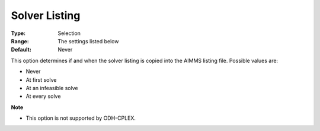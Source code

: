 

.. _Options_Solver_Specific_-_Solver_Listi:


Solver Listing
==============



:Type:	Selection	
:Range:	The settings listed below	
:Default:	Never	



This option determines if and when the solver listing is copied into the AIMMS listing file. Possible values are:



*	Never
*	At first solve
*	At an infeasible solve
*	At every solve




**Note** 

*	This option is not supported by ODH-CPLEX.
